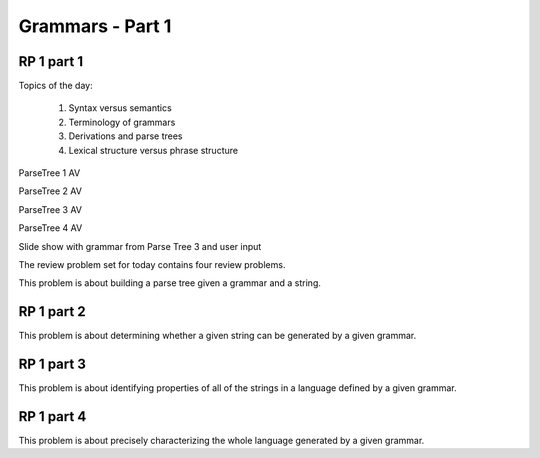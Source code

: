 .. This file is part of the OpenDSA eTextbook project. See
.. http://algoviz.org/OpenDSA for more details.
.. Copyright (c) 2012-13 by the OpenDSA Project Contributors, and
.. distributed under an MIT open source license.

.. avmetadata:: 
   :author: David Furcy and Tom Naps

.. odsalink::  AV/PL/AV/parseTree.css
.. odsalink::  AV/PL/main.css
	    
=================
Grammars - Part 1
=================
.. (M 2/1/16)

RP 1 part 1
-----------

Topics of the day:

  1. Syntax versus semantics
  2. Terminology of grammars
  3. Derivations and parse trees
  4. Lexical structure versus phrase structure

ParseTree 1 AV
  
.. inlineav:: parseTree1 ss
   :output: show

ParseTree 2 AV

.. inlineav:: parseTree2 ss
   :output: show

ParseTree 3 AV

.. inlineav:: parseTree3 ss
   :output: show


ParseTree 4 AV

.. inlineav:: parseTree4 ss
   :output: show


Slide show with grammar from Parse Tree 3 and user input
	    
.. avembed:: AV/PL/AV/parseTree3a.html ss
	    
	    
The review problem set for today contains four review problems.

This problem is about building a parse tree given a grammar and a string.

.. avembed:: Exercises/PL/RP1part1.html ka

RP 1 part 2
-----------

This problem is about determining whether a given string can be
generated by a given grammar.

.. avembed:: Exercises/PL/RP1part2.html ka

RP 1 part 3
-----------

This problem is about identifying properties of all of the strings in
a language defined by a given grammar.

.. avembed:: Exercises/PL/RP1part3.html ka

RP 1 part 4
-----------

This problem is about precisely characterizing the whole language
generated by a given grammar.

.. avembed:: Exercises/PL/RP1part4.html ka

.. odsascript:: AV/PL/AV/parseTree1.js   	     
.. odsascript:: AV/PL/AV/parseTree2.js   	     
.. odsascript:: AV/PL/AV/parseTree3.js   	     
.. odsascript:: AV/PL/AV/parseTree4.js   	     
	     
